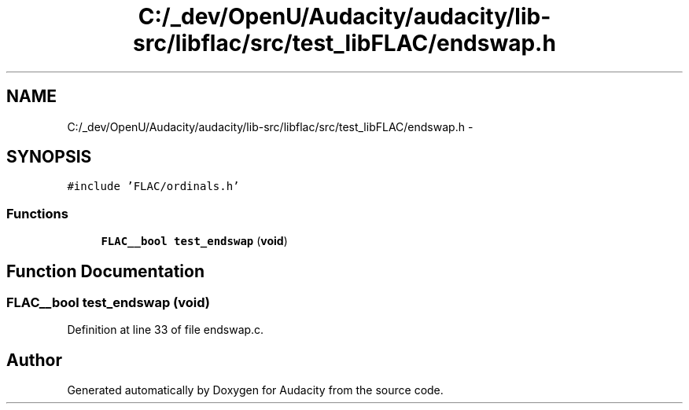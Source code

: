 .TH "C:/_dev/OpenU/Audacity/audacity/lib-src/libflac/src/test_libFLAC/endswap.h" 3 "Thu Apr 28 2016" "Audacity" \" -*- nroff -*-
.ad l
.nh
.SH NAME
C:/_dev/OpenU/Audacity/audacity/lib-src/libflac/src/test_libFLAC/endswap.h \- 
.SH SYNOPSIS
.br
.PP
\fC#include 'FLAC/ordinals\&.h'\fP
.br

.SS "Functions"

.in +1c
.ti -1c
.RI "\fBFLAC__bool\fP \fBtest_endswap\fP (\fBvoid\fP)"
.br
.in -1c
.SH "Function Documentation"
.PP 
.SS "\fBFLAC__bool\fP test_endswap (\fBvoid\fP)"

.PP
Definition at line 33 of file endswap\&.c\&.
.SH "Author"
.PP 
Generated automatically by Doxygen for Audacity from the source code\&.
